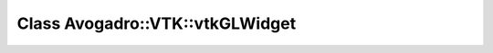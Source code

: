 Class Avogadro::VTK::vtkGLWidget
================================

.. doxygenclass:: Avogadro::VTK::vtkGLWidget
   :members:
